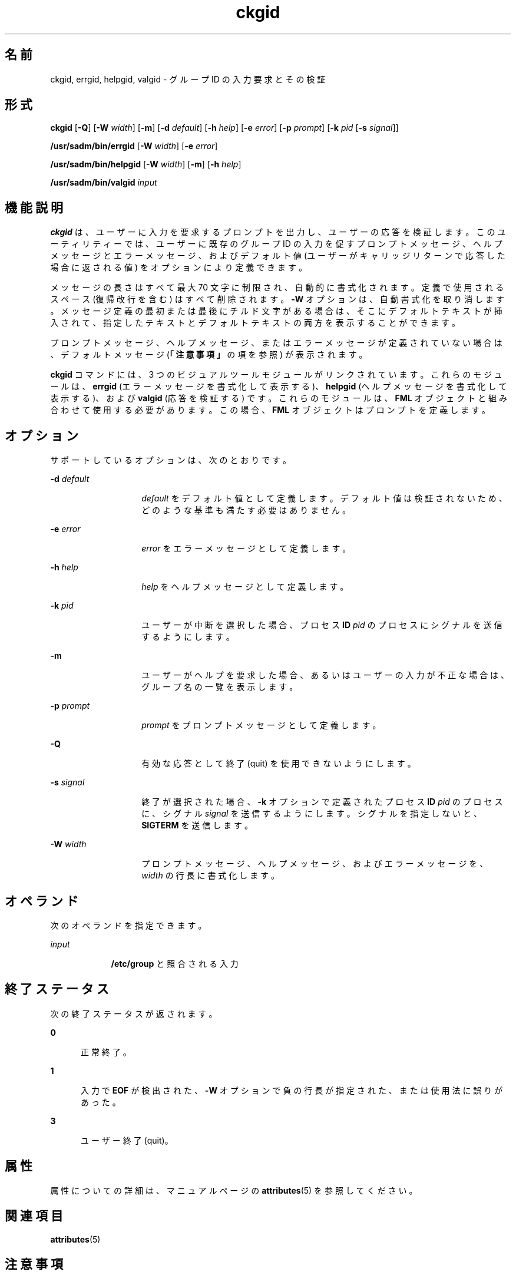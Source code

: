 '\" te
.\"  Copyright 1989 AT&T Copyright (c) 1992, Sun Microsystems, Inc. All Rights Reserved
.TH ckgid 1 "1992 年 9 月 14 日" "SunOS 5.11" "ユーザーコマンド"
.SH 名前
ckgid, errgid, helpgid, valgid \- グループ ID の入力要求とその検証
.SH 形式
.LP
.nf
\fBckgid\fR [\fB-Q\fR] [\fB-W\fR \fIwidth\fR] [\fB-m\fR] [\fB-d\fR \fIdefault\fR] [\fB-h\fR \fIhelp\fR] [\fB-e\fR \fIerror\fR] [\fB-p\fR \fIprompt\fR] [\fB-k\fR \fIpid\fR [\fB-s\fR \fIsignal\fR]]
.fi

.LP
.nf
\fB/usr/sadm/bin/errgid\fR [\fB-W\fR \fIwidth\fR] [\fB-e\fR \fIerror\fR]
.fi

.LP
.nf
\fB/usr/sadm/bin/helpgid\fR [\fB-W\fR \fIwidth\fR] [\fB-m\fR] [\fB-h\fR \fIhelp\fR]
.fi

.LP
.nf
\fB/usr/sadm/bin/valgid\fR \fIinput\fR
.fi

.SH 機能説明
.sp
.LP
\fBckgid\fR は、ユーザーに入力を要求するプロンプトを出力し、ユーザーの応答を検証します。このユーティリティーでは、ユーザーに既存のグループ ID の入力を促すプロンプトメッセージ、ヘルプメッセージとエラーメッセージ、およびデフォルト値 (ユーザーがキャリッジリターンで応答した場合に返される値) をオプションにより定義できます。
.sp
.LP
メッセージの長さはすべて最大 70 文字に制限され、自動的に書式化されます。定義で使用されるスペース (復帰改行を含む) はすべて削除されます。\fB-W\fR オプションは、自動書式化を取り消します。メッセージ定義の最初または最後にチルド文字がある場合は、そこにデフォルトテキストが挿入されて、指定したテキストとデフォルトテキストの両方を表示することができます。
.sp
.LP
プロンプトメッセージ、ヘルプメッセージ、またはエラーメッセージが定義されていない場合は、デフォルトメッセージ (\fB「注意事項」\fRの項を参照) が表示されます。
.sp
.LP
\fBckgid\fR コマンドには、3 つのビジュアルツールモジュールがリンクされています。これらのモジュールは、\fBerrgid\fR (エラーメッセージを書式化して表示する)、\fBhelpgid\fR (ヘルプメッセージを書式化して表示する)、および \fBvalgid\fR (応答を検証する) です。これらのモジュールは、\fBFML\fR オブジェクトと組み合わせて使用する必要があります。この場合、\fBFML\fR オブジェクトはプロンプトを定義します。
.SH オプション
.sp
.LP
サポートしているオプションは、次のとおりです。
.sp
.ne 2
.mk
.na
\fB\fB-d\fR\fI default\fR\fR
.ad
.RS 14n
.rt  
\fIdefault\fR をデフォルト値として定義します。デフォルト値は検証されないため、どのような基準も満たす必要はありません。
.RE

.sp
.ne 2
.mk
.na
\fB\fB-e\fR\fI error\fR\fR
.ad
.RS 14n
.rt  
\fIerror\fR をエラーメッセージとして定義します。
.RE

.sp
.ne 2
.mk
.na
\fB\fB-h\fR\fI help\fR\fR
.ad
.RS 14n
.rt  
\fIhelp\fR をヘルプメッセージとして定義します。
.RE

.sp
.ne 2
.mk
.na
\fB\fB-k\fR\fI pid\fR\fR
.ad
.RS 14n
.rt  
ユーザーが中断を選択した場合、プロセス \fBID\fR \fIpid\fR のプロセスにシグナルを送信するようにします。
.RE

.sp
.ne 2
.mk
.na
\fB\fB-m\fR\fR
.ad
.RS 14n
.rt  
ユーザーがヘルプを要求した場合、あるいはユーザーの入力が不正な場合は、グループ名の一覧を表示します。
.RE

.sp
.ne 2
.mk
.na
\fB\fB-p\fR\fI prompt\fR\fR
.ad
.RS 14n
.rt  
\fIprompt\fR をプロンプトメッセージとして定義します。
.RE

.sp
.ne 2
.mk
.na
\fB\fB-Q\fR\fR
.ad
.RS 14n
.rt  
有効な応答として終了 (quit) を使用できないようにします。
.RE

.sp
.ne 2
.mk
.na
\fB\fB-s\fR\fI signal\fR\fR
.ad
.RS 14n
.rt  
終了が選択された場合、\fB-k\fR オプションで定義されたプロセス \fBID\fR \fIpid\fR のプロセスに、シグナル \fIsignal\fR を送信するようにします。シグナルを指定しないと、\fBSIGTERM\fR を送信します。
.RE

.sp
.ne 2
.mk
.na
\fB\fB-W\fR\fI width\fR\fR
.ad
.RS 14n
.rt  
プロンプトメッセージ、ヘルプメッセージ、およびエラーメッセージを、\fIwidth\fR の行長に書式化します。
.RE

.SH オペランド
.sp
.LP
次のオペランドを指定できます。
.sp
.ne 2
.mk
.na
\fB\fIinput\fR\fR
.ad
.RS 9n
.rt  
\fB/etc/group\fR と照合される入力
.RE

.SH 終了ステータス
.sp
.LP
次の終了ステータスが返されます。
.sp
.ne 2
.mk
.na
\fB\fB0\fR\fR
.ad
.RS 5n
.rt  
正常終了。
.RE

.sp
.ne 2
.mk
.na
\fB\fB1\fR\fR
.ad
.RS 5n
.rt  
入力で \fBEOF\fR が検出された、\fB-W\fR オプションで負の行長が指定された、または使用法に誤りがあった。
.RE

.sp
.ne 2
.mk
.na
\fB\fB3\fR\fR
.ad
.RS 5n
.rt  
ユーザー終了 (quit)。
.RE

.SH 属性
.sp
.LP
属性についての詳細は、マニュアルページの \fBattributes\fR(5) を参照してください。
.sp

.sp
.TS
tab() box;
cw(2.75i) |cw(2.75i) 
lw(2.75i) |lw(2.75i) 
.
属性タイプ属性値
_
使用条件system/core-os
.TE

.SH 関連項目
.sp
.LP
\fBattributes\fR(5)
.SH 注意事項
.sp
.LP
\fBckgid\fR のデフォルトのプロンプトは、次のとおりです。
.sp
.in +2
.nf
Enter the name of an existing group [?,q]:
.fi
.in -2
.sp

.sp
.LP
デフォルトのエラーメッセージは、次のとおりです。
.sp
.in +2
.nf
ERROR: Please enter one of the following group names: [\fIList\fR]
.fi
.in -2
.sp

.sp
.LP
\fBckgid\fR の \fB-m\fR オプションを使用すると、有効なグループのリストがここに表示されます。
.sp
.LP
デフォルトのヘルプメッセージは、次のとおりです。
.sp
.in +2
.nf
ERROR: Please enter one of the following group names: [\fIList\fR]
.fi
.in -2
.sp

.sp
.LP
\fBckgid\fR の \fB-m\fR オプションを使用すると、有効なグループのリストがここに表示されます。
.sp
.LP
終了オプションを選択した場合 (かつ使用できる場合) は、リターンコード \fB3\fR と共に \fBq\fR が返されます。\fBvalgid\fR モジュールは、出力を生成しません。正常終了した場合は \fB0\fR、失敗した場合には 0 以外の値を返します。
